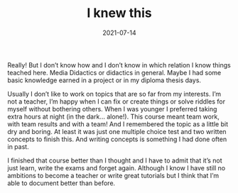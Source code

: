 #+TITLE: I knew this
#+DATE: 2021-07-14
#+DRAFT: false
#+TAGS[]: university didactics elearning

Really! But I don’t know how and I don’t know in which relation I know things teached here. Media Didactics or didactics in general. Maybe I had some basic knowledge earned in a project or in my diploma thesis days.

Usually I don’t like to work on topics that are so far from my interests. I’m not a teacher, I’m happy when I can fix or create things or solve riddles for myself without bothering others. When I was younger I preferred taking extra hours at night (in the dark… alone!). This course meant team work, with team results and with a team! And I remembered the topic as a little bit dry and boring. At least it was just one multiple choice test and two written concepts to finish this. And writing concepts is something I had done often in past.

I finished that course better than I thought and I have to admit that it’s not just learn, write the exams and forget again. Although I know I have still no ambitions to become a teacher or write great tutorials but I think that I’m able to document better than before.
